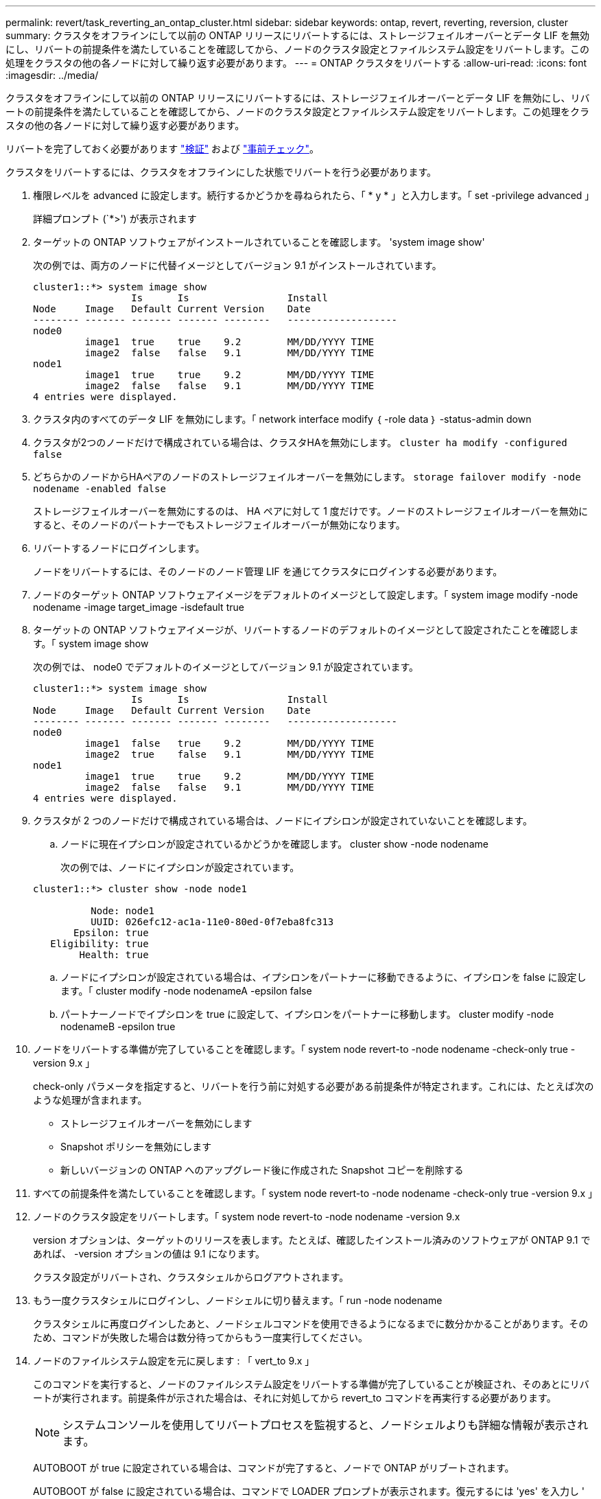 ---
permalink: revert/task_reverting_an_ontap_cluster.html 
sidebar: sidebar 
keywords: ontap, revert, reverting, reversion, cluster 
summary: クラスタをオフラインにして以前の ONTAP リリースにリバートするには、ストレージフェイルオーバーとデータ LIF を無効にし、リバートの前提条件を満たしていることを確認してから、ノードのクラスタ設定とファイルシステム設定をリバートします。この処理をクラスタの他の各ノードに対して繰り返す必要があります。 
---
= ONTAP クラスタをリバートする
:allow-uri-read: 
:icons: font
:imagesdir: ../media/


[role="lead"]
クラスタをオフラインにして以前の ONTAP リリースにリバートするには、ストレージフェイルオーバーとデータ LIF を無効にし、リバートの前提条件を満たしていることを確認してから、ノードのクラスタ設定とファイルシステム設定をリバートします。この処理をクラスタの他の各ノードに対して繰り返す必要があります。

リバートを完了しておく必要があります link:task_things_to_verify_before_revert.html["検証"] および link:concept_pre_revert_checks.html["事前チェック"]。

クラスタをリバートするには、クラスタをオフラインにした状態でリバートを行う必要があります。

. 権限レベルを advanced に設定します。続行するかどうかを尋ねられたら、「 * y * 」と入力します。「 set -privilege advanced 」
+
詳細プロンプト (`*>') が表示されます

. ターゲットの ONTAP ソフトウェアがインストールされていることを確認します。 'system image show'
+
次の例では、両方のノードに代替イメージとしてバージョン 9.1 がインストールされています。

+
[listing]
----
cluster1::*> system image show
                 Is      Is                 Install
Node     Image   Default Current Version    Date
-------- ------- ------- ------- --------   -------------------
node0
         image1  true    true    9.2        MM/DD/YYYY TIME
         image2  false   false   9.1        MM/DD/YYYY TIME
node1
         image1  true    true    9.2        MM/DD/YYYY TIME
         image2  false   false   9.1        MM/DD/YYYY TIME
4 entries were displayed.
----
. クラスタ内のすべてのデータ LIF を無効にします。「 network interface modify ｛ -role data ｝ -status-admin down
. クラスタが2つのノードだけで構成されている場合は、クラスタHAを無効にします。 `cluster ha modify -configured false`
. [[step-5]]どちらかのノードからHAペアのノードのストレージフェイルオーバーを無効にします。 `storage failover modify -node nodename -enabled false`
+
ストレージフェイルオーバーを無効にするのは、 HA ペアに対して 1 度だけです。ノードのストレージフェイルオーバーを無効にすると、そのノードのパートナーでもストレージフェイルオーバーが無効になります。

. [[step-6]]リバートするノードにログインします。
+
ノードをリバートするには、そのノードのノード管理 LIF を通じてクラスタにログインする必要があります。

. ノードのターゲット ONTAP ソフトウェアイメージをデフォルトのイメージとして設定します。「 system image modify -node nodename -image target_image -isdefault true
. ターゲットの ONTAP ソフトウェアイメージが、リバートするノードのデフォルトのイメージとして設定されたことを確認します。「 system image show
+
次の例では、 node0 でデフォルトのイメージとしてバージョン 9.1 が設定されています。

+
[listing]
----
cluster1::*> system image show
                 Is      Is                 Install
Node     Image   Default Current Version    Date
-------- ------- ------- ------- --------   -------------------
node0
         image1  false   true    9.2        MM/DD/YYYY TIME
         image2  true    false   9.1        MM/DD/YYYY TIME
node1
         image1  true    true    9.2        MM/DD/YYYY TIME
         image2  false   false   9.1        MM/DD/YYYY TIME
4 entries were displayed.
----
. クラスタが 2 つのノードだけで構成されている場合は、ノードにイプシロンが設定されていないことを確認します。
+
.. ノードに現在イプシロンが設定されているかどうかを確認します。 cluster show -node nodename
+
次の例では、ノードにイプシロンが設定されています。

+
[listing]
----
cluster1::*> cluster show -node node1

          Node: node1
          UUID: 026efc12-ac1a-11e0-80ed-0f7eba8fc313
       Epsilon: true
   Eligibility: true
        Health: true
----
.. ノードにイプシロンが設定されている場合は、イプシロンをパートナーに移動できるように、イプシロンを false に設定します。「 cluster modify -node nodenameA -epsilon false
.. パートナーノードでイプシロンを true に設定して、イプシロンをパートナーに移動します。 cluster modify -node nodenameB -epsilon true


. ノードをリバートする準備が完了していることを確認します。「 system node revert-to -node nodename -check-only true -version 9.x 」
+
check-only パラメータを指定すると、リバートを行う前に対処する必要がある前提条件が特定されます。これには、たとえば次のような処理が含まれます。

+
** ストレージフェイルオーバーを無効にします
** Snapshot ポリシーを無効にします
** 新しいバージョンの ONTAP へのアップグレード後に作成された Snapshot コピーを削除する


. すべての前提条件を満たしていることを確認します。「 system node revert-to -node nodename -check-only true -version 9.x 」
. ノードのクラスタ設定をリバートします。「 system node revert-to -node nodename -version 9.x
+
version オプションは、ターゲットのリリースを表します。たとえば、確認したインストール済みのソフトウェアが ONTAP 9.1 であれば、 -version オプションの値は 9.1 になります。

+
クラスタ設定がリバートされ、クラスタシェルからログアウトされます。

. もう一度クラスタシェルにログインし、ノードシェルに切り替えます。「 run -node nodename
+
クラスタシェルに再度ログインしたあと、ノードシェルコマンドを使用できるようになるまでに数分かかることがあります。そのため、コマンドが失敗した場合は数分待ってからもう一度実行してください。

. ノードのファイルシステム設定を元に戻します : 「 vert_to 9.x 」
+
このコマンドを実行すると、ノードのファイルシステム設定をリバートする準備が完了していることが検証され、そのあとにリバートが実行されます。前提条件が示された場合は、それに対処してから revert_to コマンドを再実行する必要があります。

+

NOTE: システムコンソールを使用してリバートプロセスを監視すると、ノードシェルよりも詳細な情報が表示されます。

+
AUTOBOOT が true に設定されている場合は、コマンドが完了すると、ノードで ONTAP がリブートされます。

+
AUTOBOOT が false に設定されている場合は、コマンドで LOADER プロンプトが表示されます。復元するには 'yes' を入力し ' 次に 'boot_ontap を使用して ' ノードを手動で再起動します

. ノードがリブートしたら、新しいソフトウェアが実行されていることを確認します。「 system node image show 」
+
次の例では、 image1 が新しい ONTAP バージョンで、 node0 で現在のバージョンとして設定されています。

+
[listing]
----
cluster1::*> system node image show
                 Is      Is                 Install
Node     Image   Default Current Version    Date
-------- ------- ------- ------- --------   -------------------
node0
         image1  true    true    X.X.X       MM/DD/YYYY TIME
         image2  false   false   Y.Y.Y      MM/DD/YYYY TIME
node1
         image1  true    false   X.X.X      MM/DD/YYYY TIME
         image2  false   true    Y.Y.Y      MM/DD/YYYY TIME
4 entries were displayed.
----
. [[step-16 ]]各ノードのリバートステータスが完了していることを確認します。 `system node upgrade-revert show -node nodename`
+
ステータスが complete になっている必要があります。

. 繰り返します <<step-6>> から <<step-16>> HA ペアのもう一方のノード。
. クラスタが 2 つのノードだけで構成されている場合は、クラスタ HA を再度有効にします。「 cluster ha modify -configured true
. [[step-19]]ストレージフェイルオーバーを無効にした場合は、両方のノードで再度有効にします。 `storage failover modify -node nodename -enabled true`
. 繰り返します <<step-5>> から <<step-19>> MetroCluster 構成で、 HA ペアのそれぞれおよび両方のクラスタを追加します。

